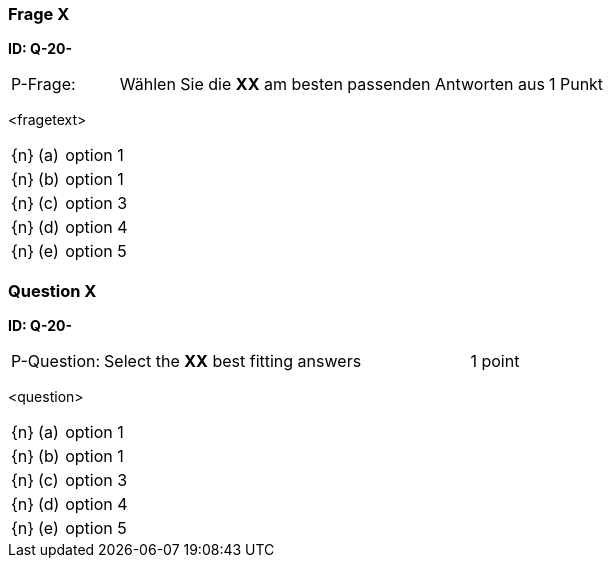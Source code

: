 // tag::DE[]
=== Frage X 
**ID: Q-20-**

[cols="2,8,2", frame=ends, grid=rows]
|===
| P-Frage: 
| Wählen Sie die **XX** am besten passenden Antworten aus
| 1 Punkt
|===

<fragetext>

[cols="1a,1,10", frame=none, grid=none]
|===

| {n}
| (a)
| option 1

| {n}
| (b) 
| option 1

| {n}
| (c) 
| option 3

| {n}
| (d) 
| option 4

| {n}
| (e) 
| option 5
|===

// end::DE[]

// tag::EN[]
=== Question X
**ID: Q-20-**

[cols="2,8,2", frame=ends, grid=rows]
|===
| P-Question: 
| Select the **XX** best fitting answers
| 1 point
|===

<question>

[cols="1a,1,10", frame=none, grid=none]
|===

| {n}
| (a)
| option 1

| {n}
| (b) 
| option 1

| {n}
| (c) 
| option 3

| {n}
| (d) 
| option 4

| {n}
| (e) 
| option 5
|===

// end::EN[]

// tag::EXPLANATION[]
// end::EXPLANATION[]

